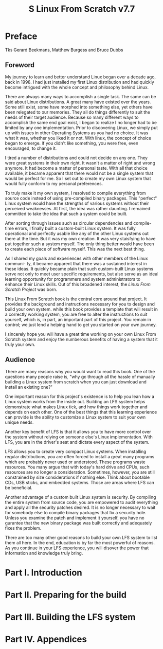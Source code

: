 #+TITLE: S Linux From Scratch v7.7

* Preface
  Tks Gerard Beekmans, Matthew Burgess and Bruce Dubbs

** Foreword
My journey to learn and better understand Linux began over a decade ago,
back in 1998. I had just installed my first Linux distribution and had
quickly become intrigued with the whole concept and philosophy behind Linux.

There are always many ways to accomplish a single task. The same can be said
about Linux distributions. A great many have existed over the years. Some
still exist, some have morphed into something else, yet others have been
relegated to our memories. They all do things differently to suit the needs
of their target audience. Because so many different ways to acoomplish the
same end goal exist, I began to realize I no longer had to be limited by any
one implementation. Prior to discovering Linux, we simply put up with issues
in other Operating Systems as you had no choice. It was what it was, whether
you liked it or not. With linux, the concept of choice began to emerge. If
you didn't like something, you were free, even encouraged, to change it.

I tired a number of distributions and could not decide on any one. They were
great systems in their own right. It wasn't a matter of right and wrong
anymore. It had become a matter of personal taste. With all that choice 
available, it became apparent that there would not be a single system that
would be perfect for me. So I set out to create my own Linux system that
would fully conform to my personal preferences.

To truly make it my own system, I resolved to compile everything from source
code instead of using pre-compiled binary packages. This "perfect" Linux
system would have the strengths of various systems without their perceived
weaknesses. At first, the idea was rather daunting. I remained committed
to take the idea that such a system could be built. 

After sorting through issues such as circular dependencies and compile-time 
errors, I finally built a custom-built Linux system. It was fully operational
and perfectly usable like any of the other Linux systems out there at the
time. But it was my own creation. It was very staisfying to have put together
such a system myself. The only thing better would have been to create each
piece of software myself. This was the next best thing.

As I shared my goals and experiences with other members of the Linux communi-
ty, it became apparent that there was a sustained interest in these ideas.
It quickly became plain that such custom-built Linux systems serve not only
to meet user specific requirements, but also serve as an ideal learning
opportunity for programmers and system administrators to enhance their
Linux skills. Out of this broadened interest, the /Linux From Scratch Project/
was born.

This Linux From Scratch book is the central core around that project. It
provides the background and instructions necessary for you to design and
build your own system. while this book provides a template that will result
in a correctly working system, you are free to alter the instructions to 
suit yourself, which is, in part, an important part of this project. You
remain in control; we just lend a helping hand to get you started on your
own journey.

I sincerely hope you will have a great time working on your own Linux From
Scratch system and enjoy the numberous benefits of having a system that it 
truly your own.

** Audience
There are many reasons why you would want to read this book. One of the 
questions many people raise is, "why go through all the hassle of manually
building a Linux system from scratch when you can just download and install
an existing one?"

One important reason for this project's existence is to help you lean how
a Linux system works from the inside out. Building an LFS system helps 
demonstrate what makes Linux tick, and how things work together and depends
on each other. One of the best things that this learning experience can
provide is the ability to customize a Linux system to suit your own unique
needs.

Another key benefit of LFS is that it allows you to have more control over
the system without relying on someone else's Linux implementation. With
LFS, you are in the driver's seat and dictate every aspect of the system.

LFS allows you to create very compact Linux systems. When installing regular
distributions, you are often forced to install a great many programs which
are probably never used or understood. These programs waste resources. You
many argue that with today's hard drive and CPUs, such resources are no
longer a consideration. Sometimes, however, you are still constrained by size
considerations if nothing else. Think about bootable CDs, USB sticks, and
embedded systems. Those are areas where LFS can be beneficial.

Another advantage of a custom built Linux system is security. By compiling 
the entire system from source code, you are empowered to audit everything 
and apply all the security patches desired. It is no longer necessary to 
wait for somebody else to compile binary packages that fix a security hole.
Unless you examine the patch and implement it yourself, you have no gurantee
that the new binary package was built correctly and adequately fixes the 
problem.

There are too many other good reasons to build your own LFS system to list
them all here. In the end, education is by far the most powerful of reasons.
As you continue in your LFS experience, you will disover the power that
information and knowledge truly bring.
   
* Part I. Introduction
* Part II. Preparing for the build
* Part III. Building the LFS system
* Part IV. Appendices
